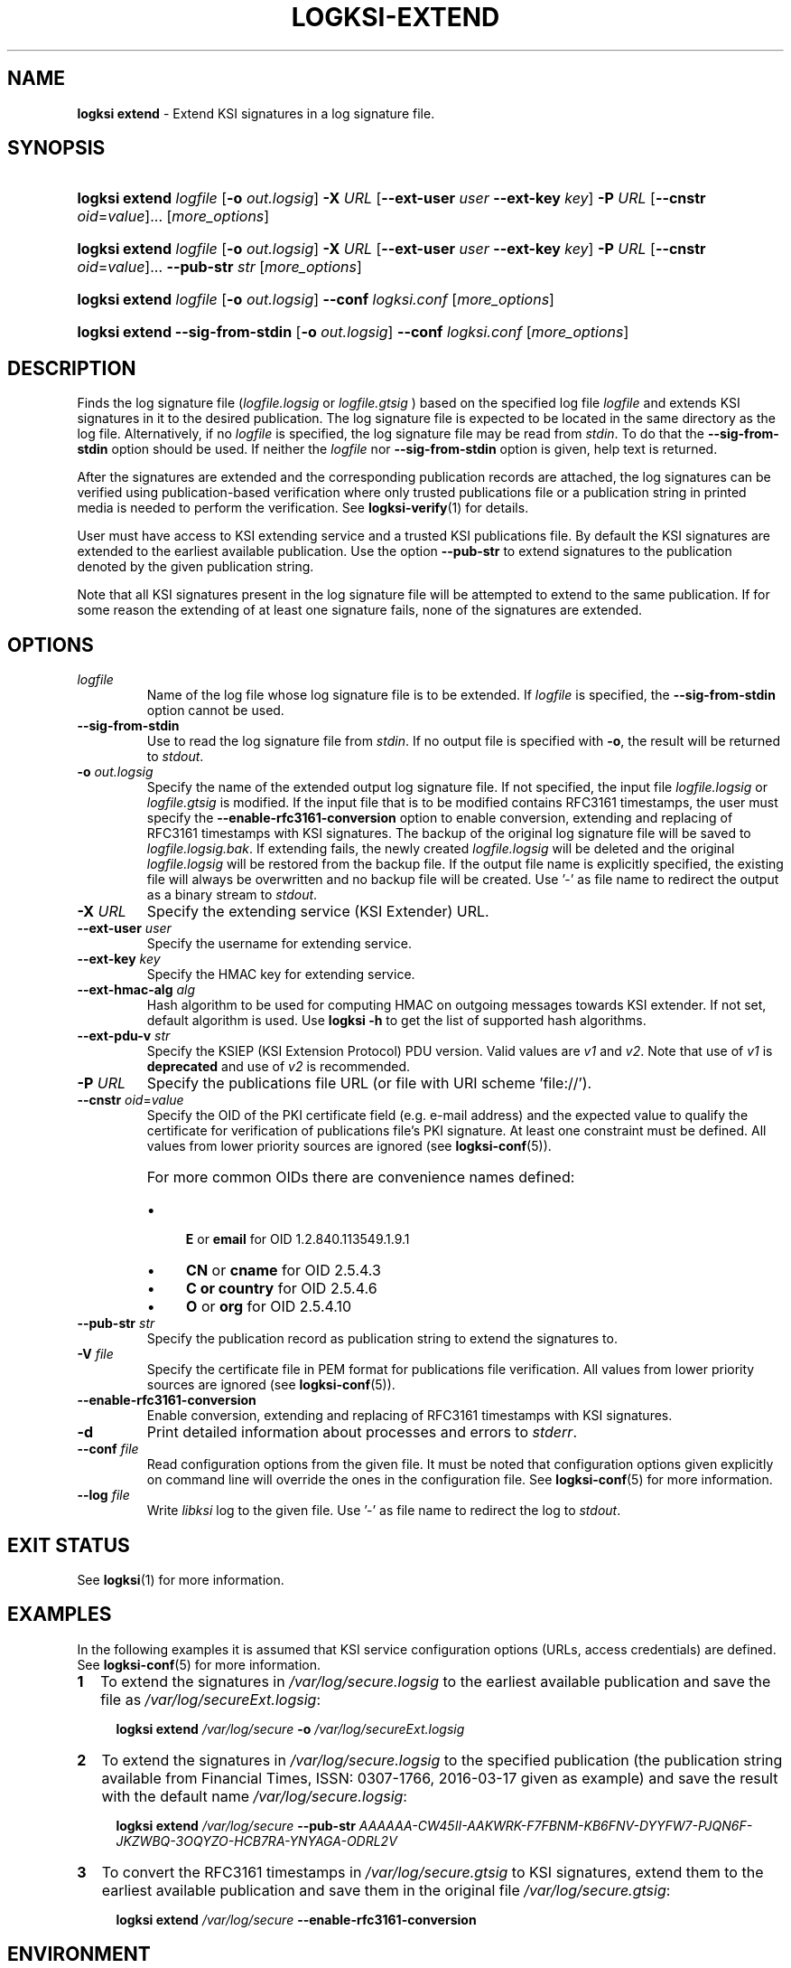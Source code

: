 .TH LOGKSI-EXTEND 1
.\"
.SH NAME
\fBlogksi extend \fR- Extend KSI signatures in a log signature file.
.\"
.SH SYNOPSIS
.HP 4
\fBlogksi extend \fIlogfile\fR [\fB-o \fIout.logsig\fR] \fB-X \fIURL \fR[\fB--ext-user \fIuser \fB--ext-key \fIkey\fR] \fB-P \fIURL \fR[\fB--cnstr \fIoid\fR=\fIvalue\fR]... [\fImore_options\fR]
.HP 4
\fBlogksi extend \fIlogfile\fR [\fB-o \fIout.logsig\fR] \fB-X \fIURL \fR[\fB--ext-user \fIuser \fB--ext-key \fIkey\fR] \fB-P \fIURL \fR[\fB--cnstr \fIoid\fR=\fIvalue\fR]... \fB--pub-str \fIstr \fR[\fImore_options\fR]
.HP 4
\fBlogksi extend \fIlogfile\fR [\fB-o \fIout.logsig\fR] \fB--conf \fIlogksi.conf\fR [\fImore_options\fR]
.HP 4
\fBlogksi extend \fB--sig-from-stdin\fR [\fB-o \fIout.logsig\fR] \fB--conf \fIlogksi.conf\fR [\fImore_options\fR]
.\"
.SH DESCRIPTION
Finds the log signature file (\fIlogfile.logsig\fR or \fIlogfile.gtsig\fR ) based on the specified log file \fIlogfile\fR and extends KSI signatures in it to the desired publication. The log signature file is expected to be located in the same directory as the log file. Alternatively, if no \fIlogfile\fR is specified, the log signature file may be read from \fIstdin\fR. To do that the \fB--sig-from-stdin\fR option should be used. If neither the \fIlogfile\fR nor \fB--sig-from-stdin\fR option is given, help text is returned.
.LP
After the signatures are extended and the corresponding publication records are attached, the log signatures can be verified using publication-based verification where only trusted publications file or a publication string in printed media is needed to perform the verification. See \fBlogksi-verify\fR(1) for details.
.LP
User must have access to KSI extending service and a trusted KSI publications file. By default the KSI signatures are extended to the earliest available publication. Use the option \fB--pub-str\fR to extend signatures to the publication denoted by the given publication string.
.LP
Note that all KSI signatures present in the log signature file will be attempted to extend to the same publication. If for some reason the extending of at least one signature fails, none of the signatures are extended.
.\"
.SH OPTIONS
.TP
\fIlogfile\fR
Name of the log file whose log signature file is to be extended. If \fIlogfile\fR is specified, the \fB--sig-from-stdin\fR option cannot be used.
.\"
.TP
\fB--sig-from-stdin\fR
Use to read the log signature file from \fIstdin\fR. If no output file is specified with \fB-o\fR, the result will be returned to \fIstdout\fR.
.\"
.TP
\fB-o \fIout.logsig\fR
Specify the name of the extended output log signature file. If not specified, the input file \fIlogfile.logsig\fR or \fIlogfile.gtsig\fR is modified. If the input file that is to be modified contains RFC3161 timestamps, the user must specify the \fB--enable-rfc3161-conversion\fR option to enable conversion, extending and replacing of RFC3161 timestamps with KSI signatures. The backup of the original log signature file will be saved to \fIlogfile.logsig.bak\fR. If extending fails, the newly created \fIlogfile.logsig\fR will be deleted and the original \fIlogfile.logsig\fR will be restored from the backup file. If the output file name is explicitly specified, the existing file will always be overwritten and no backup file will be created. Use '-' as file name to redirect the output as a binary stream to \fIstdout\fR.
.\"
.TP
\fB-X \fIURL\fR
Specify the extending service (KSI Extender) URL.
.\"
.TP
\fB--ext-user \fIuser\fR
Specify the username for extending service.
.\"
.TP
\fB--ext-key \fIkey\fR
Specify the HMAC key for extending service.
.\"
.TP
\fB--ext-hmac-alg \fIalg\fR
Hash algorithm to be used for computing HMAC on outgoing messages towards KSI extender. If not set, default algorithm is used. Use \fBlogksi -h \fRto get the list of supported hash algorithms.
.\"
.TP
\fB--ext-pdu-v \fIstr\fR
Specify the KSIEP (KSI Extension Protocol) PDU version. Valid values are \fIv1\fR and \fIv2\fR. Note that use of \fIv1\fR is \fBdeprecated\fR and use of \fIv2\fR is recommended.
.\"
.TP
\fB-P \fIURL\fR
Specify the publications file URL (or file with URI scheme 'file://').
.\"
.TP
\fB--cnstr \fIoid\fR=\fIvalue\fR
Specify the OID of the PKI certificate field (e.g. e-mail address) and the expected value to qualify the certificate for verification of publications file's PKI signature. At least one constraint must be defined. All values from lower priority sources are ignored (see \fBlogksi-conf\fR(5)).
.RS
.HP 0
For more common OIDs there are convenience names defined:
.IP \(bu 4
\fBE\fR or \fBemail\fR for OID 1.2.840.113549.1.9.1
.IP \(bu 4
\fBCN\fR or \fBcname\fR for OID 2.5.4.3
.IP \(bu 4
\fBC or \fBcountry\fR for OID 2.5.4.6
.IP \(bu 4
\fBO\fR or \fBorg\fR for OID 2.5.4.10
.RE
.\"
.TP
\fB--pub-str \fIstr\fR
Specify the publication record as publication string to extend the signatures to.
.\"
.TP
\fB-V \fIfile\fR
Specify the certificate file in PEM format for publications file verification. All values from lower priority sources are ignored (see \fBlogksi-conf\fR(5)).
.\"
.TP
\fB--enable-rfc3161-conversion\fR
Enable conversion, extending and replacing of RFC3161 timestamps with KSI signatures.
.\"
.TP
\fB-d\fR
Print detailed information about processes and errors to \fIstderr\fR.
.\"
.TP
\fB--conf \fIfile\fR
Read configuration options from the given file. It must be noted that configuration options given explicitly on command line will override the ones in the configuration file. See \fBlogksi-conf\fR(5) for more information.
.\"
.TP
\fB--log \fIfile\fR
Write \fIlibksi\fR log to the given file. Use '-' as file name to redirect the log to \fIstdout\fR.
.br
.\"
.SH EXIT STATUS
See \fBlogksi\fR(1) for more information.
.\"
.SH EXAMPLES
In the following examples it is assumed that KSI service configuration options (URLs, access credentials) are defined. See \fBlogksi-conf\fR(5) for more information.
.\"
.TP 2
\fB1
\fRTo extend the signatures in \fI/var/log/secure.logsig\fR to the earliest available publication and save the file as \fI/var/log/secureExt.logsig\fR:
.LP
.RS 4
\fBlogksi extend \fI/var/log/secure \fB-o \fI/var/log/secureExt.logsig
.RE
.\"
.TP 2
\fB2
\fRTo extend the signatures in \fI/var/log/secure.logsig\fR to the specified publication (the publication string available from Financial Times, ISSN: 0307-1766, 2016-03-17 given as example) and save the result with the default name \fI/var/log/secure.logsig\fR:
.LP
.RS 4
\fBlogksi extend \fI/var/log/secure \fB--pub-str \fIAAAAAA-CW45II-AAKWRK-F7FBNM-KB6FNV-DYYFW7-PJQN6F-JKZWBQ-3OQYZO-HCB7RA-YNYAGA-ODRL2V
.RE
.\"
.TP 2
\fB3
\fRTo convert the RFC3161 timestamps in \fI/var/log/secure.gtsig\fR to KSI signatures, extend them to the earliest available publication and save them in the original file \fI/var/log/secure.gtsig\fR:
.LP
.RS 4
\fBlogksi extend \fI/var/log/secure \fB--enable-rfc3161-conversion
.RE
.\"
.SH ENVIRONMENT
Use the environment variable \fBKSI_CONF\fR to define the default configuration file. See \fBlogksi-conf\fR(5) for more information.
.LP
.\"
.SH AUTHOR
Guardtime AS, http://www.guardtime.com/
.LP
.\"
.SH SEE ALSO
\fBlogksi\fR(1), \fBlogksi-extract\fR(1), \fBlogksi-integrate\fR(1), \fBlogksi-sign\fR(1), \fBlogksi-verify\fR(1), \fBlogksi-conf\fR(5)
